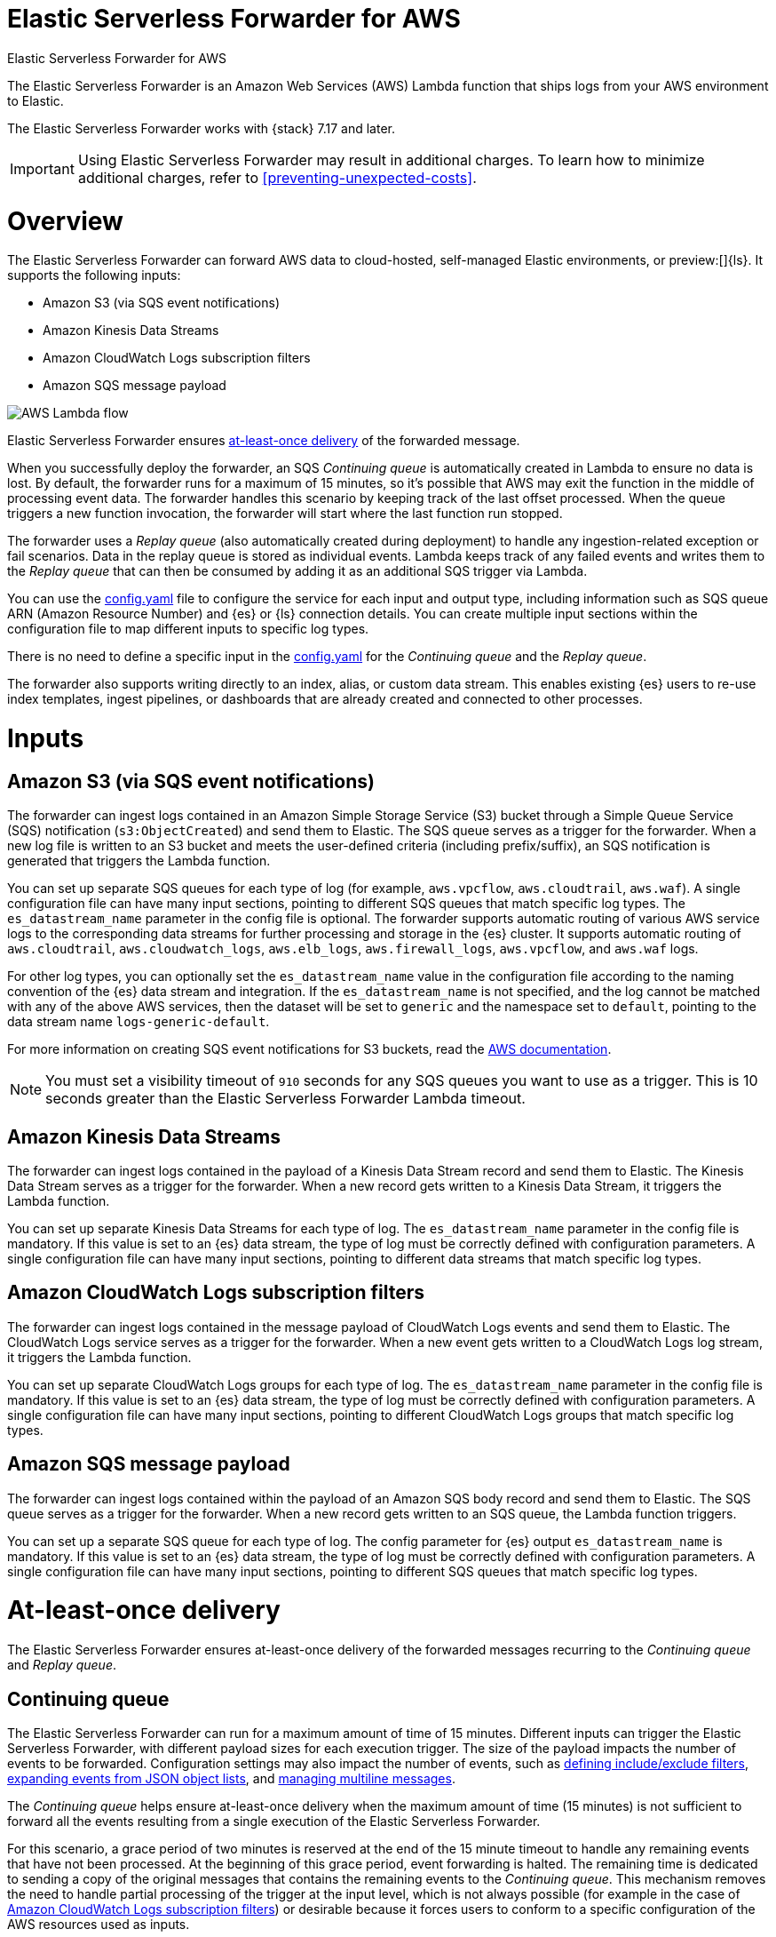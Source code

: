 :aws: AWS

[[aws-elastic-serverless-forwarder]]
= Elastic Serverless Forwarder for AWS

++++
<titleabbrev>Elastic Serverless Forwarder for AWS</titleabbrev>
++++
:keywords: serverless
:description: The Elastic Serverless Forwarder is an Amazon Web Services ({aws}) Lambda function that ships logs from your {aws} environment to Elastic.

The Elastic Serverless Forwarder is an Amazon Web Services ({aws}) Lambda function that ships logs from your {aws} environment to Elastic.

The Elastic Serverless Forwarder works with {stack} 7.17 and later.

IMPORTANT: Using Elastic Serverless Forwarder may result in additional charges. To learn
how to minimize additional charges, refer to <<preventing-unexpected-costs>>.

[discrete]
[[aws-serverless-forwarder-overview]]
= Overview
The Elastic Serverless Forwarder can forward {aws} data to cloud-hosted, self-managed Elastic environments, or preview:[]{ls}. It supports the following inputs:

- Amazon S3 (via SQS event notifications)
- Amazon Kinesis Data Streams
- Amazon CloudWatch Logs subscription filters
- Amazon SQS message payload

[role="screenshot"]
image::images/aws-serverless-lambda-flow.png[AWS Lambda flow]

Elastic Serverless Forwarder ensures <<aws-serverless-forwarder-at-least-once-delivery,at-least-once delivery>> of the forwarded message.

When you successfully deploy the forwarder, an SQS _Continuing queue_ is automatically created in Lambda to ensure no data is lost. By default, the forwarder runs for a maximum of 15 minutes, so it's possible that {aws} may exit the function in the middle of processing event data. The forwarder handles this scenario by keeping track of the last offset processed. When the queue triggers a new function invocation, the forwarder will start where the last function run stopped.

The forwarder uses a _Replay queue_ (also automatically created during deployment) to handle any ingestion-related exception or fail scenarios. Data in the replay queue is stored as individual events. Lambda keeps track of any failed events and writes them to the _Replay queue_ that can then be consumed by adding it as an additional SQS trigger via Lambda.

You can use the <<sample-s3-config-file,config.yaml>> file to configure the service for each input and output type, including information such as SQS queue ARN (Amazon Resource Number) and {es} or {ls} connection details. You can create multiple input sections within the configuration file to map different inputs to specific log types.

There is no need to define a specific input in the <<sample-s3-config-file,config.yaml>> for the _Continuing queue_ and the _Replay queue_.

The forwarder also supports writing directly to an index, alias, or custom data stream. This enables existing {es} users to re-use index templates, ingest pipelines, or dashboards that are already created and connected to other processes.

[discrete]
[[aws-serverless-forwarder-inputs]]
= Inputs

[discrete]
[[aws-serverless-forwarder-inputs-s3]]
== Amazon S3 (via SQS event notifications)

The forwarder can ingest logs contained in an Amazon Simple Storage Service (S3) bucket through a Simple Queue Service (SQS) notification (`s3:ObjectCreated`) and send them to Elastic. The SQS queue serves as a trigger for the forwarder. When a new log file is written to an S3 bucket and meets the user-defined criteria (including prefix/suffix), an SQS notification is generated that triggers the Lambda function.

You can set up separate SQS queues for each type of log (for example, `aws.vpcflow`, `aws.cloudtrail`, `aws.waf`). A single configuration file can have many input sections, pointing to different SQS queues that match specific log types. The `es_datastream_name` parameter in the config file is optional. The forwarder supports automatic routing of various {aws} service logs to the corresponding data streams for further processing and storage in the {es} cluster. It supports automatic routing of `aws.cloudtrail`, `aws.cloudwatch_logs`, `aws.elb_logs`, `aws.firewall_logs`, `aws.vpcflow`, and `aws.waf` logs.

For other log types, you can optionally set the `es_datastream_name` value in the configuration file according to the naming convention of the {es} data stream and integration.  If the `es_datastream_name` is not specified, and the log cannot be matched with any of the above {aws} services, then the dataset will be set to `generic` and the namespace set to `default`, pointing to the data stream name `logs-generic-default`.

For more information on creating SQS event notifications for S3 buckets, read the https://docs.aws.amazon.com/AmazonS3/latest/userguide/ways-to-add-notification-config-to-bucket.html[{aws} documentation].

NOTE: You must set a visibility timeout of `910` seconds for any SQS queues you want to use as a trigger. This is 10 seconds greater than the Elastic Serverless Forwarder Lambda timeout.

[discrete]
[[aws-serverless-forwarder-inputs-kinesis]]
== Amazon Kinesis Data Streams

The forwarder can ingest logs contained in the payload of a Kinesis Data Stream record and send them to Elastic. The Kinesis Data Stream serves as a trigger for the forwarder. When a new record gets written to a Kinesis Data Stream, it triggers the Lambda function.

You can set up separate Kinesis Data Streams for each type of log. The `es_datastream_name` parameter in the config file is mandatory. If this value is set to an {es} data stream, the type of log must be correctly defined with configuration parameters. A single configuration file can have many input sections, pointing to different data streams that match specific log types.

[discrete]
[[aws-serverless-forwarder-inputs-cloudwatch]]
== Amazon CloudWatch Logs subscription filters

The forwarder can ingest logs contained in the message payload of CloudWatch Logs events and send them to Elastic. The CloudWatch Logs service serves as a trigger for the forwarder. When a new event gets written to a CloudWatch Logs log stream, it triggers the Lambda function.

You can set up separate CloudWatch Logs groups for each type of log. The `es_datastream_name` parameter in the config file is mandatory. If this value is set to an {es} data stream, the type of log must be correctly defined with configuration parameters. A single configuration file can have many input sections, pointing to different CloudWatch Logs groups that match specific log types.

[discrete]
[[aws-serverless-forwarder-inputs-direct]]
== Amazon SQS message payload

The forwarder can ingest logs contained within the payload of an Amazon SQS body record and send them to Elastic. The SQS queue serves as a trigger for the forwarder. When a new record gets written to an SQS queue, the Lambda function triggers.

You can set up a separate SQS queue for each type of log. The config parameter for {es} output `es_datastream_name` is mandatory. If this value is set to an {es} data stream, the type of log must be correctly defined with configuration parameters. A single configuration file can have many input sections, pointing to different SQS queues that match specific log types.

[discrete]
[[aws-serverless-forwarder-at-least-once-delivery]]
= At-least-once delivery
The Elastic Serverless Forwarder ensures at-least-once delivery of the forwarded messages recurring to the _Continuing queue_ and _Replay queue_.

[discrete]
[[aws-serverless-forwarder-at-least-once-delivery-continuing-queue]]
== Continuing queue

The Elastic Serverless Forwarder can run for a maximum amount of time of 15 minutes. Different inputs can trigger the Elastic Serverless Forwarder, with different payload sizes for each execution trigger. The size of the payload impacts the number of events to be forwarded. Configuration settings may also impact the number of events, such as <<aws-serverless-define-include-exclude-filters,defining include/exclude filters>>, <<expanding-events-from-json-object-lists, expanding events from JSON object lists>>, and <<aws-serverless-manage-multiline-messages,managing multiline messages>>.

The _Continuing queue_ helps ensure at-least-once delivery when the maximum amount of time (15 minutes) is not sufficient to forward all the events resulting from a single execution of the Elastic Serverless Forwarder.

For this scenario, a grace period of two minutes is reserved at the end of the 15 minute timeout to handle any remaining events that have not been processed.
At the beginning of this grace period, event forwarding is halted. The remaining time is dedicated to sending a copy of the original messages that contains the remaining events to the _Continuing queue_.
This mechanism removes the need to handle partial processing of the trigger at the input level, which is not always possible (for example in the case of <<aws-serverless-forwarder-inputs-cloudwatch>>) or desirable because it forces users to conform to a specific configuration of the {aws} resources used as inputs.

Each message in the _Continuing queue_ contains metadata related to the last offset processed and a reference to the original input.

NOTE: You can remove a specific input as a trigger of the Elastic Serverless Forwarder. However, before removing its definition from the <<sample-s3-config-file,config.yaml>>, ensure that all the events generated while the input was still a trigger are fully processed, including the ones in the messages copied to the _Continuing queue_. The handling of the messages in the _Continuing queue_ requires a lookup of the original input in the `config.yml`.

In the unlikely scenario that the Elastic Serverless Forwarder exceeds its maximum allocated execution time and is forcefully terminated, the _Continuing queue_ will not be properly populated with a copy of the messages left to be processed. In this scenario, all or a portion of the messages might be lost depending on the specific {aws} resource used as input and its configuration.

An {aws} SQS https://docs.aws.amazon.com/AWSSimpleQueueService/latest/SQSDeveloperGuide/sqs-dead-letter-queues.html[Dead Letter Queue] is created for the _Continuing queue_.

When the Elastic Serverless Forwarder is triggered by the _Continuing queue_, in the unlikely scenario that it exceeds its maximum allocated execution time and is forcefully terminated, the messages in the payload that triggered the Elastic Serverless Forwarder execution are not deleted from the _Continuing queue_ and another Elastic Serverless Forwarder execution is triggered. The _Continuing queue_ is configured for a number of 3 maximum receives before a message is sent to the DLQ.

[discrete]
[[aws-serverless-forwarder-at-least-once-delivery-replay-queue]]
== Replay queue

The Elastic Serverless Forwarder forwards events to the outputs defined for a specific input. Events to be forwarded are grouped in batches that can be configured according to the specific output.
Failures can happen when forwarding events to an output. Depending on the output type, the granularity of the failure can either be for the whole batch of events, or for single events in the batch.
There are multiple reasons for a failure to happen, including, but not limited to, network connectivity or the output service being unavailable or under stress.

The _Replay queue_ helps ensure at-least-once delivery when a failure in forwarding an event happens.

For this scenario, after a batch of events is forwarded, a copy of all the events in the batch that failed to be forwarded is sent to the _Replay queue_. Each message sent to the _Replay queue_ contains exactly one event that failed to be forwarded.

It is possible to enable the _Replay queue_ as a trigger of the Elastic Serverless Forwarder in order to forward the events in the queue again.

NOTE: Before enabling or disabling the _Replay queue_ as a trigger of the Elastic Serverless Forwarder, consider the specific reason why the forwarding failures occurred. In most cases, you should resolve the underlying issue causing the failures before trying to forward the events in the queue again. Depending on the nature and impact of the issue, forwarding the events again without solving the problem may produce new failures and events going back to the _Replay queue_. In some scenarios, like the output service being under stress, it is recommended that you disable the _Replay queue_ as a trigger of the Elastic Serverless Forwarder, since continuing to forward the events could worsen the issue.

When the Elastic Serverless Forwarder is triggered by the _Replay queue_ and all events are successfully forwarded, the Elastic Serverless Forwarded execution succeeds, and the messages in the trigger payload are removed automatically from the _Replay queue_.

However, if any events fail again to be forwarded, all messages in the trigger payload that contain successful events are deleted, and a specific expected exception is raised. The Elastic Serverless Forwarder execution is marked as failed, and any failed messages are sent back to the _Replay queue_.

The messages in the _Replay queue_ contain metadata with references to the original input and the original output of the events.

NOTE: You can remove a specific input as a trigger of the Elastic Serverless Forwarder. However, before removing its definition from <<sample-s3-config-file,config.yaml>>, ensure that all the events that failed to be ingested while the input was still a trigger are fully processed. The handling of the messages in the _Replay queue_ requires a lookup of the original input and output in the `config.yml`.

An {aws} SQS https://docs.aws.amazon.com/AWSSimpleQueueService/latest/SQSDeveloperGuide/sqs-dead-letter-queues.html[Dead Letter Queue (DLQ)] is created for the _Replay queue_.

The same message can go back to the _Replay queue_ up to three times. After reaching the configured number of 3 maximum receives, the message will be sent to the DLQ.
The same message can go back to the _Replay queue_ either because it contains an event that failed again to be forwarded, according to the planned design, or in the unlikely scenario that the Elastic Serverless Forwarder triggered by the queue exceeds its maximum allocated execution time and is forcefully terminated. In this scenario the messages will not be lost and will eventually be sent to the DQL.

[discrete]
[[aws-serverless-forwarder-get-started]]
= Get started

- <<aws-deploy-elastic-serverless-forwarder,Deploy Elastic Serverless Forwarder>>

- <<aws-elastic-serverless-forwarder-configuration,Configuration options>>

- <<aws-serverless-troubleshooting,Troubleshooting>>
